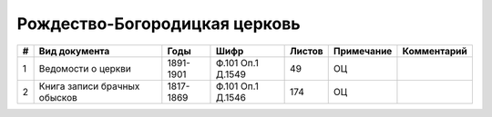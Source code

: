 
.. Church datasheet RST template
.. Autogenerated by cfp-sphinx.py

.. index:: Рождество-Богородицкая церковь

Рождество-Богородицкая церковь
==============================

.. list-table::
   :header-rows: 1

   * - #
     - Вид документа
     - Годы
     - Шифр
     - Листов
     - Примечание
     - Комментарий

   * - 1
     - Ведомости о церкви
     - 1891-1901
     - Ф.101 Оп.1 Д.1549
     - 49
     - ОЦ
     - 
   * - 2
     - Книга записи брачных обысков
     - 1817-1869
     - Ф.101 Оп.1 Д.1546
     - 174
     - ОЦ
     - 


